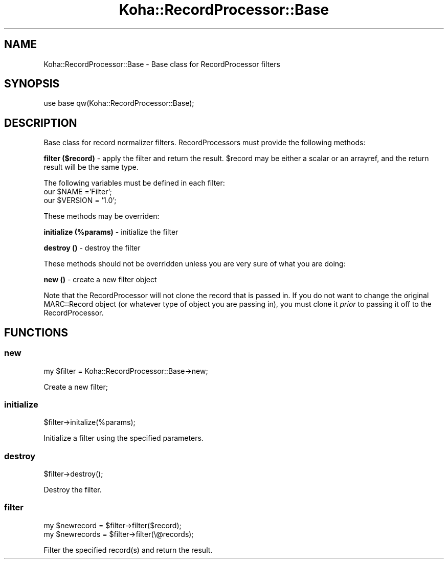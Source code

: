 .\" Automatically generated by Pod::Man 4.10 (Pod::Simple 3.35)
.\"
.\" Standard preamble:
.\" ========================================================================
.de Sp \" Vertical space (when we can't use .PP)
.if t .sp .5v
.if n .sp
..
.de Vb \" Begin verbatim text
.ft CW
.nf
.ne \\$1
..
.de Ve \" End verbatim text
.ft R
.fi
..
.\" Set up some character translations and predefined strings.  \*(-- will
.\" give an unbreakable dash, \*(PI will give pi, \*(L" will give a left
.\" double quote, and \*(R" will give a right double quote.  \*(C+ will
.\" give a nicer C++.  Capital omega is used to do unbreakable dashes and
.\" therefore won't be available.  \*(C` and \*(C' expand to `' in nroff,
.\" nothing in troff, for use with C<>.
.tr \(*W-
.ds C+ C\v'-.1v'\h'-1p'\s-2+\h'-1p'+\s0\v'.1v'\h'-1p'
.ie n \{\
.    ds -- \(*W-
.    ds PI pi
.    if (\n(.H=4u)&(1m=24u) .ds -- \(*W\h'-12u'\(*W\h'-12u'-\" diablo 10 pitch
.    if (\n(.H=4u)&(1m=20u) .ds -- \(*W\h'-12u'\(*W\h'-8u'-\"  diablo 12 pitch
.    ds L" ""
.    ds R" ""
.    ds C` ""
.    ds C' ""
'br\}
.el\{\
.    ds -- \|\(em\|
.    ds PI \(*p
.    ds L" ``
.    ds R" ''
.    ds C`
.    ds C'
'br\}
.\"
.\" Escape single quotes in literal strings from groff's Unicode transform.
.ie \n(.g .ds Aq \(aq
.el       .ds Aq '
.\"
.\" If the F register is >0, we'll generate index entries on stderr for
.\" titles (.TH), headers (.SH), subsections (.SS), items (.Ip), and index
.\" entries marked with X<> in POD.  Of course, you'll have to process the
.\" output yourself in some meaningful fashion.
.\"
.\" Avoid warning from groff about undefined register 'F'.
.de IX
..
.nr rF 0
.if \n(.g .if rF .nr rF 1
.if (\n(rF:(\n(.g==0)) \{\
.    if \nF \{\
.        de IX
.        tm Index:\\$1\t\\n%\t"\\$2"
..
.        if !\nF==2 \{\
.            nr % 0
.            nr F 2
.        \}
.    \}
.\}
.rr rF
.\" ========================================================================
.\"
.IX Title "Koha::RecordProcessor::Base 3pm"
.TH Koha::RecordProcessor::Base 3pm "2025-04-28" "perl v5.28.1" "User Contributed Perl Documentation"
.\" For nroff, turn off justification.  Always turn off hyphenation; it makes
.\" way too many mistakes in technical documents.
.if n .ad l
.nh
.SH "NAME"
Koha::RecordProcessor::Base \- Base class for RecordProcessor filters
.SH "SYNOPSIS"
.IX Header "SYNOPSIS"
.Vb 1
\&  use base qw(Koha::RecordProcessor::Base);
.Ve
.SH "DESCRIPTION"
.IX Header "DESCRIPTION"
Base class for record normalizer filters. RecordProcessors must
provide the following methods:
.PP
\&\fBfilter ($record)\fR \- apply the filter and return the result. \f(CW$record\fR
may be either a scalar or an arrayref, and the return result will be
the same type.
.PP
The following variables must be defined in each filter:
  our \f(CW$NAME\fR ='Filter';
  our \f(CW$VERSION\fR = '1.0';
.PP
These methods may be overriden:
.PP
\&\fBinitialize (%params)\fR \- initialize the filter
.PP
\&\fBdestroy ()\fR \- destroy the filter
.PP
These methods should not be overridden unless you are very sure of what
you are doing:
.PP
\&\fBnew ()\fR \- create a new filter object
.PP
Note that the RecordProcessor will not clone the record that is
passed in. If you do not want to change the original MARC::Record
object (or whatever type of object you are passing in), you must
clone it \fIprior\fR to passing it off to the RecordProcessor.
.SH "FUNCTIONS"
.IX Header "FUNCTIONS"
.SS "new"
.IX Subsection "new"
.Vb 1
\&    my $filter = Koha::RecordProcessor::Base\->new;
.Ve
.PP
Create a new filter;
.SS "initialize"
.IX Subsection "initialize"
.Vb 1
\&    $filter\->initalize(%params);
.Ve
.PP
Initialize a filter using the specified parameters.
.SS "destroy"
.IX Subsection "destroy"
.Vb 1
\&    $filter\->destroy();
.Ve
.PP
Destroy the filter.
.SS "filter"
.IX Subsection "filter"
.Vb 2
\&    my $newrecord = $filter\->filter($record);
\&    my $newrecords = $filter\->filter(\e@records);
.Ve
.PP
Filter the specified record(s) and return the result.
